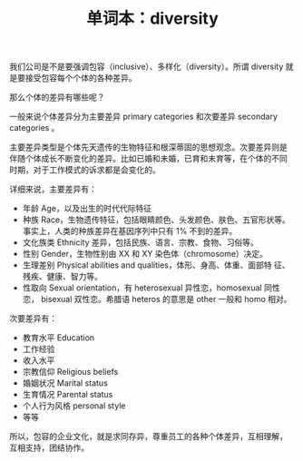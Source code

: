 #+LAYOUT: post
#+TITLE: 单词本：diversity
#+TAGS: English
#+CATEGORIES: language

我们公司是不是要强调包容（inclusive）、多样化（diversity）。所谓
diversity 就是要接受包容每个个体的各种差异。

那么个体的差异有哪些呢？

一般来说个体差异分为主要差异 primary categories 和次要差异 secondary
categories 。

主要差异类型是个体先天遗传的生物特征和根深蒂固的思想观念。次要差异则是
伴随个体成长不断变化的差异。比如已婚和未婚，已育和未育等，在个体的不同
时期，对于工作模式的诉求都是会变化的。

详细来说，主要差异有：
- 年龄 Age，以及出生的时代代际特征
- 种族 Race，生物遗传特征，包括眼睛颜色、头发颜色、肤色、五官形状等。
  事实上，人类的种族差异在基因序列中只有 1% 不到的差异。
- 文化族类 Ethnicity 差异，包括民族、语言、宗教、食物、习俗等。
- 性别 Gender，生物性别由 XX 和 XY 染色体（chromosome）决定。
- 生理差别 Physical abilities and qualities，体形、身高、体重、面部特
  征、残疾、健康、智力等。
- 性取向 Sexual orientation，有 heterosexual 异性恋，homosexual 同性恋，
  bisexual 双性恋。希腊语 heteros 的意思是 other 一般和 homo 相对。

次要差异有：
- 教育水平 Education
- 工作经验
- 收入水平
- 宗教信仰 Religious beliefs 
- 婚姻状况 Marital status
- 生育情况 Parental status
- 个人行为风格 personal style
- 等等

所以，包容的企业文化，就是求同存异，尊重员工的各种个体差异，互相理解，
互相支持，团结协作。
